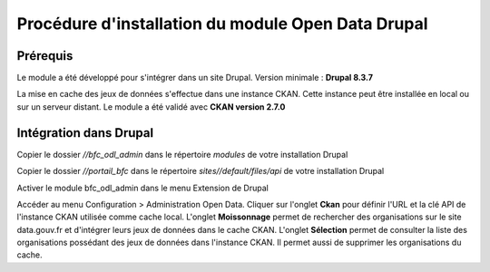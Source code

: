 Procédure d'installation du module Open Data Drupal
===================================================



Prérequis
---------

Le module a été développé pour s'intégrer dans un site Drupal. 
Version minimale : **Drupal 8.3.7**
 

La mise en cache des jeux de données s'effectue dans une instance CKAN. Cette instance peut être installée en local ou sur un serveur distant.
Le module a été validé avec **CKAN version 2.7.0**





Intégration dans Drupal
-----------------------

Copier le dossier `//bfc_odl_admin` dans le répertoire `modules` de votre installation Drupal

Copier le dossier `//portail_bfc` dans le répertoire `sites//default/files/api` de votre installation Drupal

Activer le module bfc_odl_admin dans le menu Extension de Drupal

Accéder au menu Configuration > Administration Open Data.
Cliquer sur l'onglet **Ckan** pour définir l'URL et la clé API de l'instance CKAN utilisée comme cache local.
L'onglet **Moissonnage** permet de rechercher des organisations sur le site data.gouv.fr et d'intégrer leurs jeux de données dans le cache CKAN.
L'onglet **Sélection** permet de consulter la liste des organisations possédant des jeux de données dans l'instance CKAN. Il permet aussi de supprimer les organisations du cache.